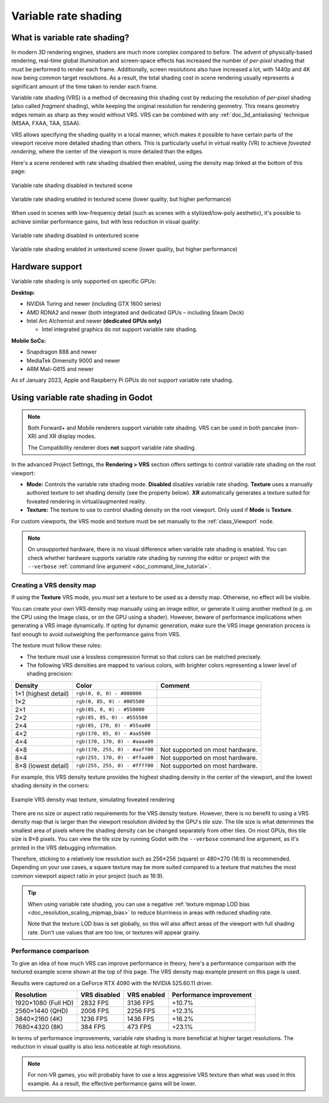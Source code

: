 .. _doc_variable_rate_shading:

Variable rate shading
=====================

What is variable rate shading?
------------------------------

In modern 3D rendering engines, shaders are much more complex compared to
before. The advent of physically-based rendering, real-time global illumination
and screen-space effects has increased the number of *per-pixel* shading that
must be performed to render each frame. Additionally, screen resolutions also
have increased a lot, with 1440p and 4K now being common target resolutions.
As a result, the total shading cost in scene rendering usually represents
a significant amount of the time taken to render each frame.

Variable rate shading (VRS) is a method of decreasing this shading cost by
reducing the resolution of *per-pixel* shading (also called *fragment* shading),
while keeping the original resolution for rendering geometry. This means geometry
edges remain as sharp as they would without VRS. VRS can be combined with any
:ref:`doc_3d_antialiasing` technique (MSAA, FXAA, TAA, SSAA).

VRS allows specifying the shading quality in a local manner, which makes it
possible to have certain parts of the viewport receive more detailed shading
than others. This is particularly useful in virtual reality (VR) to achieve
*foveated rendering*, where the center of the viewport is more detailed than the
edges.

Here's a scene rendered with rate shading disabled then enabled, using the
density map linked at the bottom of this page:

.. figure:: img/variable_rate_shading_textured_disabled.webp
   :align: center
   :alt: Variable rate shading disabled in textured scene

   Variable rate shading disabled in textured scene

.. figure:: img/variable_rate_shading_textured_enabled.webp
   :align: center
   :alt: Variable rate shading enabled in textured scene (lower quality, but higher performance)

   Variable rate shading enabled in textured scene (lower quality, but higher performance)

When used in scenes with low-frequency detail (such as scenes with a
stylized/low-poly aesthetic), it's possible to achieve similar performance gains,
but with less reduction in visual quality:

.. figure:: img/variable_rate_shading_untextured_disabled.webp
   :align: center
   :alt: Variable rate shading disabled in untextured scene

   Variable rate shading disabled in untextured scene

.. figure:: img/variable_rate_shading_untextured_enabled.webp
   :align: center
   :alt: Variable rate shading enabled in untextured scene (lower quality, but higher performance)

   Variable rate shading enabled in untextured scene (lower quality, but higher performance)

Hardware support
----------------

Variable rate shading is only supported on specific GPUs:

**Desktop:**

- NVIDIA Turing and newer (including GTX 1600 series)
- AMD RDNA2 and newer (both integrated and dedicated GPUs – including Steam Deck)
- Intel Arc Alchemist and newer **(dedicated GPUs only)**

  - Intel integrated graphics do not support variable rate shading.

**Mobile SoCs:**

- Snapdragon 888 and newer
- MediaTek Dimensity 9000 and newer
- ARM Mali-G615 and newer

As of January 2023, Apple and Raspberry Pi GPUs do not support variable rate shading.

Using variable rate shading in Godot
------------------------------------

.. note::

    Both Forward+ and Mobile renderers support variable rate
    shading. VRS can be used in both pancake (non-XR) and XR display modes.

    The Compatibility renderer does **not** support variable rate shading.

In the advanced Project Settings, the **Rendering > VRS** section offers settings
to control variable rate shading on the root viewport:

- **Mode:** Controls the variable rate shading mode. **Disabled** disables
  variable rate shading. **Texture** uses a manually authored texture to set
  shading density (see the property below). **XR** automatically generates a
  texture suited for foveated rendering in virtual/augmented reality.
- **Texture:** The texture to use to control shading density on the root
  viewport. Only used if **Mode** is **Texture**.

For custom viewports, the VRS mode and texture must be set manually to the
:ref:`class_Viewport` node.

.. note::

    On unsupported hardware, there is no visual difference when variable rate
    shading is enabled. You can check whether hardware supports variable rate
    shading by running the editor or project with the ``--verbose``
    :ref:`command line argument <doc_command_line_tutorial>`.

Creating a VRS density map
^^^^^^^^^^^^^^^^^^^^^^^^^^

If using the **Texture** VRS mode, you *must* set a texture to be used as a
density map. Otherwise, no effect will be visible.

You can create your own VRS density map manually using an image editor, or
generate it using another method (e.g. on the CPU using the Image class, or on
the GPU using a shader). However, beware of performance implications when
generating a VRS image dynamically. If opting for dynamic generation, make sure
the VRS image generation process is fast enough to avoid outweighing the
performance gains from VRS.

The texture must follow these rules:

- The texture *must* use a lossless compression format so that colors can be
  matched precisely.
- The following VRS densities are mapped to various colors, with brighter colors
  representing a lower level of shading precision:

+----------------------+--------------------------------+---------------------------------+
| Density              | Color                          | Comment                         |
+======================+================================+=================================+
| 1×1 (highest detail) | ``rgb(0, 0, 0) - #000000``     |                                 |
+----------------------+--------------------------------+---------------------------------+
| 1×2                  | ``rgb(0, 85, 0) - #005500``    |                                 |
+----------------------+--------------------------------+---------------------------------+
| 2×1                  | ``rgb(85, 0, 0) - #550000``    |                                 |
+----------------------+--------------------------------+---------------------------------+
| 2×2                  | ``rgb(85, 85, 0) - #555500``   |                                 |
+----------------------+--------------------------------+---------------------------------+
| 2×4                  | ``rgb(85, 170, 0) - #55aa00``  |                                 |
+----------------------+--------------------------------+---------------------------------+
| 4×2                  | ``rgb(170, 85, 0) - #aa5500``  |                                 |
+----------------------+--------------------------------+---------------------------------+
| 4×4                  | ``rgb(170, 170, 0) - #aaaa00`` |                                 |
+----------------------+--------------------------------+---------------------------------+
| 4×8                  | ``rgb(170, 255, 0) - #aaff00`` | Not supported on most hardware. |
+----------------------+--------------------------------+---------------------------------+
| 8×4                  | ``rgb(255, 170, 0) - #ffaa00`` | Not supported on most hardware. |
+----------------------+--------------------------------+---------------------------------+
| 8×8 (lowest detail)  | ``rgb(255, 255, 0) - #ffff00`` | Not supported on most hardware. |
+----------------------+--------------------------------+---------------------------------+

For example, this VRS density texture provides the highest shading density in
the center of the viewport, and the lowest shading density in the corners:

.. figure:: img/variable_rate_shading_texture_example.webp
   :align: center
   :alt: Example VRS density map texture, simulating foveated rendering

   Example VRS density map texture, simulating foveated rendering

There are no size or aspect ratio requirements for the VRS density texture.
However, there is no benefit to using a VRS density map that is larger than the
viewport resolution divided by the GPU's *tile size*. The tile size is what
determines the smallest area of pixels where the shading density can be changed
separately from other tiles. On most GPUs, this tile size is 8×8 pixels. You can
view the tile size by running Godot with the ``--verbose`` command line
argument, as it's printed in the VRS debugging information.

Therefore, sticking to a relatively low resolution such as 256×256 (square) or
480×270 (16:9) is recommended. Depending on your use cases, a square texture may
be more suited compared to a texture that matches the most common viewport
aspect ratio in your project (such as 16:9).

.. tip::

    When using variable rate shading, you can use a negative
    :ref:`texture mipmap LOD bias <doc_resolution_scaling_mipmap_bias>`
    to reduce blurriness in areas with reduced shading rate.

    Note that the texture LOD bias is set globally, so this will also affect
    areas of the viewport with full shading rate. Don't use values that are too
    low, or textures will appear grainy.

Performance comparison
^^^^^^^^^^^^^^^^^^^^^^

To give an idea of how much VRS can improve performance in theory, here's a
performance comparison with the textured example scene shown at the top of this
page. The VRS density map example present on this page is used.

Results were captured on a GeForce RTX 4090 with the NVIDIA 525.60.11 driver.

+---------------------+--------------+-------------+-------------------------+
| Resolution          | VRS disabled | VRS enabled | Performance improvement |
+=====================+==============+=============+=========================+
| 1920×1080 (Full HD) | 2832 FPS     | 3136 FPS    | +10.7%                  |
+---------------------+--------------+-------------+-------------------------+
| 2560×1440 (QHD)     | 2008 FPS     | 2256 FPS    | +12.3%                  |
+---------------------+--------------+-------------+-------------------------+
| 3840×2160 (4K)      | 1236 FPS     | 1436 FPS    | +16.2%                  |
+---------------------+--------------+-------------+-------------------------+
| 7680×4320 (8K)      | 384 FPS      | 473 FPS     | +23.1%                  |
+---------------------+--------------+-------------+-------------------------+

In terms of performance improvements, variable rate shading is more beneficial
at higher target resolutions. The reduction in visual quality is also less
noticeable at high resolutions.

.. note::

    For non-VR games, you will probably have to use a less aggressive VRS texture
    than what was used in this example. As a result, the effective performance
    gains will be lower.
